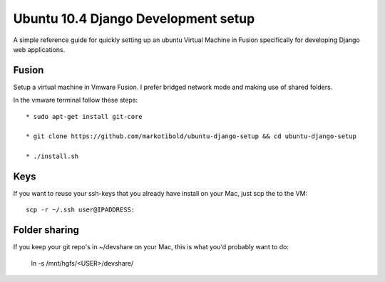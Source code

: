 Ubuntu 10.4 Django Development setup
====================================

A simple reference guide for quickly setting up an ubuntu Virtual Machine in Fusion specifically for
developing Django web applications.

Fusion
------

Setup a virtual machine in Vmware Fusion. I prefer bridged network mode and making use of shared folders.

In the vmware terminal follow these steps::

	* sudo apt-get install git-core

	* git clone https://github.com/markotibold/ubuntu-django-setup && cd ubuntu-django-setup	

	* ./install.sh

Keys
----

If you want to reuse your ssh-keys that you already have install on your Mac, just scp the to the VM::

	scp -r ~/.ssh user@IPADDRESS:
		
Folder sharing
--------------

If you keep your git repo's in ~/devshare on your Mac, this is what you'd probably want to do:

	ln -s /mnt/hgfs/<USER>/devshare/

